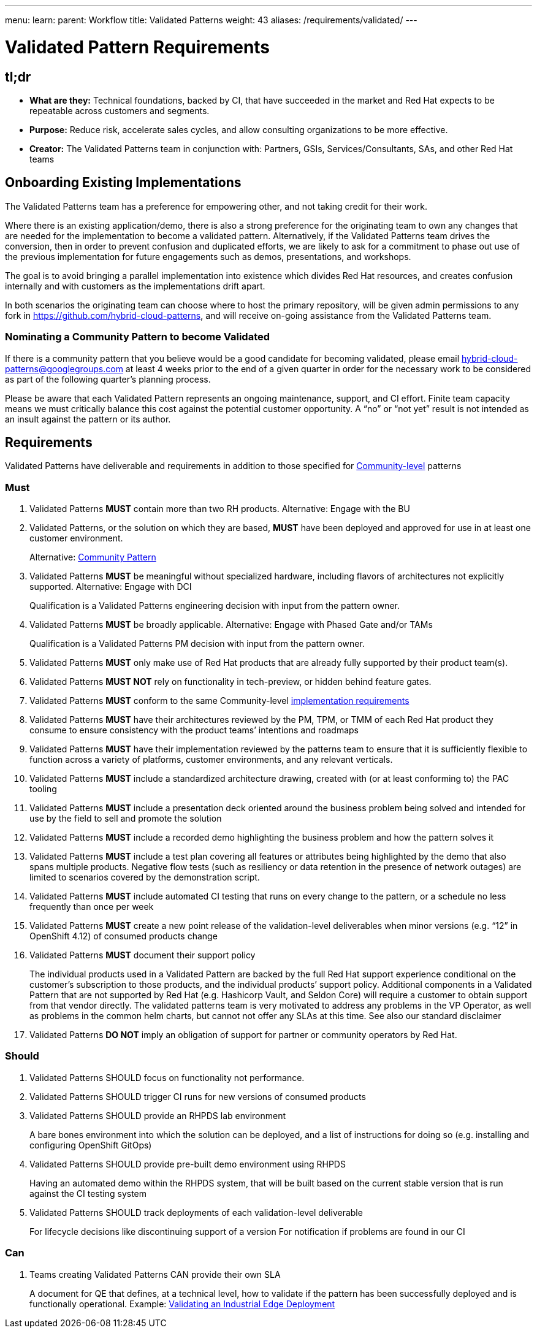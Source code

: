---
menu:
  learn:
    parent: Workflow
title: Validated Patterns
weight: 43
aliases: /requirements/validated/
---

:toc:

= Validated Pattern Requirements

[id="tldr"]
== tl;dr

* *What are they:* Technical foundations, backed by CI, that have succeeded in the market and Red Hat expects to be repeatable across customers and segments.
* *Purpose:* Reduce risk, accelerate sales cycles, and allow consulting organizations to be more effective.
* *Creator:* The Validated Patterns team in conjunction with: Partners, GSIs, Services/Consultants, SAs, and other Red Hat teams

[id="onboarding-existing-implementations"]
== Onboarding Existing Implementations

The Validated Patterns team has a preference for empowering other, and not
taking credit for their work.

Where there is an existing application/demo, there is also a strong preference
for the originating team to own any changes that are needed for the
implementation to become a validated pattern.  Alternatively, if the Validated
Patterns team drives the conversion, then in order to prevent confusion and
duplicated efforts, we are likely to ask for a commitment to phase out use of
the previous implementation for future engagements such as demos, presentations,
and workshops.

The goal is to avoid bringing a parallel implementation into existence which
divides Red Hat resources, and creates confusion internally and with customers
as the implementations drift apart.

In both scenarios the originating team can choose where to host the primary
repository, will be given admin permissions to any fork in
https://github.com/hybrid-cloud-patterns,
and will receive on-going assistance from the Validated Patterns team.

[id="nominating-a-community-pattern-to-become-validated"]
=== Nominating a Community Pattern to become Validated

If there is a community pattern that you believe would be a good candidate for
becoming validated, please email hybrid-cloud-patterns@googlegroups.com at least
4 weeks prior to the end of a given quarter in order for the necessary work to be
considered as part of the following quarter's planning process.

Please be aware that each Validated Pattern represents an ongoing maintenance, support,
and CI effort.  Finite team capacity means we must critically balance this cost against
the potential customer opportunity.  A "`no`" or "`not yet`" result is not intended as an
insult against the pattern or its author.

[id="requirements"]
== Requirements

Validated Patterns have deliverable and requirements in addition to those
specified for link:/requirements/community/[Community-level] patterns

[id="must"]
=== Must

. Validated Patterns *MUST* contain more than two RH products. Alternative: Engage with the BU
. Validated Patterns, or the solution on which they are based, *MUST* have been deployed and approved for use in at least one customer environment.
+
Alternative: link:/requirements/community[Community Pattern]

. Validated Patterns *MUST* be meaningful without specialized hardware, including flavors of architectures not explicitly supported. Alternative: Engage with DCI
+
Qualification is a Validated Patterns engineering decision with input from the pattern owner.

. Validated Patterns *MUST* be broadly applicable. Alternative: Engage with Phased Gate and/or TAMs
+
Qualification is a Validated Patterns PM decision with input from the pattern owner.

. Validated Patterns *MUST* only make use of Red Hat products that are already fully supported by their product team(s).
. Validated Patterns *MUST NOT* rely on functionality in tech-preview, or hidden behind feature gates.
. Validated Patterns *MUST* conform to the same Community-level link:/requirements/implementation/[implementation requirements]
. Validated Patterns *MUST* have their architectures reviewed by the PM, TPM, or TMM of each Red Hat product they consume to ensure consistency with the product teams`' intentions and roadmaps
. Validated Patterns *MUST* have their implementation reviewed by the patterns team to ensure that it is sufficiently flexible to function across a variety of platforms, customer environments, and any relevant verticals.
. Validated Patterns *MUST* include a standardized architecture drawing, created with (or at least conforming to) the PAC tooling
. Validated Patterns *MUST* include a presentation deck oriented around the business problem being solved and intended for use by the field to sell and promote the solution
. Validated Patterns *MUST* include a recorded demo highlighting the business problem and how the pattern solves it
. Validated Patterns *MUST* include a test plan covering all features or attributes being highlighted by the demo that also spans multiple products.  Negative flow tests (such as resiliency or data retention in the presence of network outages) are limited to scenarios covered by the demonstration script.
. Validated Patterns *MUST* include automated CI testing that runs on every change to the pattern, or a schedule no less frequently than once per week
. Validated Patterns *MUST* create a new point release of the validation-level deliverables when minor versions (e.g. "`12`" in OpenShift 4.12) of consumed products change
. Validated Patterns *MUST* document their support policy
+
The individual products used in a Validated Pattern are backed by the full Red Hat support experience conditional on the customer's subscription to those products, and the individual products`' support policy.
Additional components in a Validated Pattern that are not supported by Red Hat (e.g. Hashicorp Vault, and Seldon Core) will require a customer to obtain support from that vendor directly.
The validated patterns team is very motivated to address any problems in the VP Operator, as well as problems in the common helm charts, but cannot not offer any SLAs at this time.
See also our standard disclaimer

. Validated Patterns *DO NOT* imply an obligation of support for partner or community operators by Red Hat.

[id="should"]
=== Should

. Validated Patterns SHOULD focus on functionality not performance.
. Validated Patterns SHOULD trigger CI runs for new versions of consumed products
. Validated Patterns SHOULD provide an RHPDS lab environment
+
A bare bones environment into which the solution can be deployed, and a list of instructions for doing so (e.g. installing and configuring OpenShift GitOps)

. Validated Patterns SHOULD provide pre-built demo environment using RHPDS
+
Having an automated demo within the RHPDS system, that will be built based on the current stable version that is run against the CI testing system

. Validated Patterns SHOULD track deployments of each validation-level deliverable
+
For lifecycle decisions like discontinuing support of a version
For notification if problems are found in our CI

[id="can"]
=== Can

. Teams creating Validated Patterns CAN provide their own SLA
+
A document for QE that defines, at a technical level, how to validate if the pattern has been successfully deployed and is functionally operational.
Example: https://docs.google.com/document/d/12KQhdzjVIsxRURTnWAckiEMB3_96oWBjtlTXi1q73cg/view[Validating an Industrial Edge Deployment]
